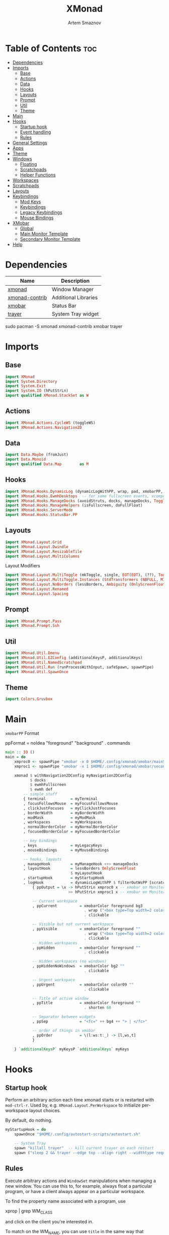 #+TITLE: XMonad
#+AUTHOR: Artem Smaznov
#+DESCRIPTION: A window manager written in Haskell
#+STARTUP: overview
#+PROPERTY: header-args :tangle xmonad.hs

* Table of Contents :toc:
- [[#dependencies][Dependencies]]
- [[#imports][Imports]]
  - [[#base][Base]]
  - [[#actions][Actions]]
  - [[#data][Data]]
  - [[#hooks][Hooks]]
  - [[#layouts][Layouts]]
  - [[#prompt][Prompt]]
  - [[#util][Util]]
  - [[#theme][Theme]]
- [[#main][Main]]
- [[#hooks-1][Hooks]]
  - [[#startup-hook][Startup hook]]
  - [[#event-handling][Event handling]]
  - [[#rules][Rules]]
- [[#general-settings][General Settings]]
- [[#apps][Apps]]
- [[#theme-1][Theme]]
- [[#windows][Windows]]
  - [[#floating][Floating]]
  - [[#scratchpads][Scratchpads]]
  - [[#helper-functions][Helper Functions]]
- [[#workspaces][Workspaces]]
- [[#scratchpads-1][Scratchpads]]
- [[#layouts-1][Layouts]]
- [[#keybindings][Keybindings]]
  - [[#mod-keys][Mod Keys]]
  - [[#keybindings-1][Keybindings]]
  - [[#legacy-keybindings][Legacy Keybindings]]
  - [[#mouse-bindings][Mouse Bindings]]
- [[#xmobar][XMobar]]
  - [[#global][Global]]
  - [[#main-monitor-template][Main Monitor Template]]
  - [[#secondary-monitor-template][Secondary Monitor Template]]
- [[#help][Help]]

* Dependencies
|----------------+----------------------|
| Name           | Description          |
|----------------+----------------------|
| [[https://archlinux.org/packages/?name=xmonad][xmonad]]         | Window Manager       |
| [[https://archlinux.org/packages/?name=xmonad-contrib][xmonad-contrib]] | Additional Libraries |
| [[https://archlinux.org/packages/?name=xmobar][xmobar]]         | Status Bar           |
| [[https://archlinux.org/packages/?name=trayer][trayer]]         | System Tray widget   |
|----------------+----------------------|

#+begin_example shell
sudo pacman -S xmonad xmonad-contrib xmobar trayer
#+end_example

* Imports
** Base
#+begin_src haskell
import XMonad
import System.Directory
import System.Exit
import System.IO (hPutStrLn)
import qualified XMonad.StackSet as W
#+end_src

** Actions
#+begin_src haskell
import XMonad.Actions.CycleWS (toggleWS)
import XMonad.Actions.Navigation2D 
#+end_src

** Data
#+begin_src haskell
import Data.Maybe (fromJust)
import Data.Monoid
import qualified Data.Map        as M
#+end_src

** Hooks
#+begin_src haskell
import XMonad.Hooks.DynamicLog (dynamicLogWithPP, wrap, pad, xmobarPP, xmobarColor, shorten, PP(..))
import XMonad.Hooks.EwmhDesktops  -- for some fullscreen events, xcomposite in obs, active window for maim screenshots, etc.
import XMonad.Hooks.ManageDocks (avoidStruts, docks, manageDocks, ToggleStruts(..))
import XMonad.Hooks.ManageHelpers (isFullscreen, doFullFloat)
import XMonad.Hooks.ServerMode
import XMonad.Hooks.StatusBar.PP
#+end_src

** Layouts
#+begin_src haskell
import XMonad.Layout.Grid
import XMonad.Layout.Dwindle
import XMonad.Layout.ResizableTile
import XMonad.Layout.MultiColumns
#+end_src

Layout Modifiers
#+begin_src haskell
import XMonad.Layout.MultiToggle (mkToggle, single, EOT(EOT), (??), Toggle(..))
import XMonad.Layout.MultiToggle.Instances (StdTransformers (NBFULL, MIRROR, NOBORDERS))
import XMonad.Layout.NoBorders (lessBorders, Ambiguity (OnlyScreenFloat))
import XMonad.Layout.Renamed
import XMonad.Layout.Spacing
#+end_src

** Prompt
#+begin_src haskell
import XMonad.Prompt.Pass
import XMonad.Prompt.Ssh
#+end_src

** Util
#+begin_src haskell
import XMonad.Util.Dmenu
import XMonad.Util.EZConfig (additionalKeysP, additionalKeys)
import XMonad.Util.NamedScratchpad
import XMonad.Util.Run (runProcessWithInput, safeSpawn, spawnPipe)
import XMonad.Util.SpawnOnce
#+end_src

** Theme
#+begin_src haskell
import Colors.Gruvbox
#+end_src

* Main
=xmobarPP= Format
#+begin_example haskell
ppFormat = noIdea "foreground" "background" . commands
#+end_example

#+begin_src haskell
main :: IO ()
main = do
    xmproc0 <- spawnPipe "xmobar -x 0 $HOME/.config/xmonad/xmobar/mainScreen.hs"
    xmproc1 <- spawnPipe "xmobar -x 1 $HOME/.config/xmonad/xmobar/secondaryScreen.hs"
    
    xmonad $ withNavigation2DConfig myNavigation2DConfig 
           $ docks
           $ ewmhFullscreen
           $ ewmh def
        -- simple stuff
        { terminal           = myTerminal
        , focusFollowsMouse  = myFocusFollowsMouse
        , clickJustFocuses   = myClickJustFocuses
        , borderWidth        = myBorderWidth
        , modMask            = myModMask
        , workspaces         = myWorkspaces
        , normalBorderColor  = myNormalBorderColor
        , focusedBorderColor = myFocusedBorderColor

        -- key bindings
        , keys               = myLegacyKeys
        , mouseBindings      = myMouseBindings

        -- hooks, layouts
        , manageHook         = myManageHook <+> manageDocks
        , layoutHook         = lessBorders OnlyScreenFloat
                             $ myLayoutHook
        , startupHook        = myStartupHook
        , logHook            = dynamicLogWithPP $ filterOutWsPP [scratchpadWorkspaceTag] $ xmobarPP
            { ppOutput = \x -> hPutStrLn xmproc0 x -- xmobar on Monitor 1
                            >> hPutStrLn xmproc1 x -- xmobar on Monitor 2

            -- Current workspace
            , ppCurrent          = xmobarColor foreground bg3
                                   . wrap ("<box type=Top width=2 color=" ++ color11 ++ ">") "</box>"
                                   . clickable

            -- Visible but not current workspace
            , ppVisible          = xmobarColor foreground ""
                                   . wrap ("<box type=Top width=2 color=" ++ color14 ++ ">") "</box>"
                                   . clickable
            -- Hidden workspaces
            , ppHidden           = xmobarColor foreground ""
                                   . clickable

            -- Hidden workspaces (no windows)
            , ppHiddenNoWindows  = xmobarColor bg2 ""
                                   . clickable

            -- Urgent workspace
            , ppUrgent           = xmobarColor color09 ""
                                   . clickable

            -- Title of active window
            , ppTitle            = xmobarColor foreground ""
                                   . shorten 60

            -- Separator between widgets
            , ppSep              = "<fc=" ++ bg4 ++ "> | </fc>"

            -- order of things in xmobar
            , ppOrder            = \(l:ws:t:_) -> [l,ws,t]
            }

    } `additionalKeysP` myKeysP `additionalKeys` myKeys
#+end_src

* Hooks
** Startup hook
Perform an arbitrary action each time xmonad starts or is restarted
with =mod-ctrl-r=.  Used by, e.g. =XMonad.Layout.PerWorkspace= to initialize
per-workspace layout choices.

By default, do nothing.
#+begin_src haskell
myStartupHook = do
    spawnOnce "$HOME/.config/autostart-scripts/autostart.sh"

    -- System Tray
    spawn "killall trayer"  -- kill current trayer on each restart
    spawn ("sleep 2 && trayer --edge top --align right --widthtype request --padding 6 --SetDockType true --SetPartialStrut true --expand true --monitor 0 --transparent true --alpha 0 " ++ colorTrayer ++ " --height " ++ show myBarSize ++ "")
#+end_src

** Rules
Execute arbitrary actions and =WindowSet= manipulations when managing
a new window. You can use this to, for example, always float a
particular program, or have a client always appear on a particular
workspace.

To find the property name associated with a program, use

#+begin_example shell
xprop | grep WM_CLASS
#+end_example

and click on the client you're interested in.

To match on the WM_NAME, you can use =title= in the same way that
=className= and =resource= are used below.

#+begin_src haskell
myManageHook = composeAll
    -- General Rules
    [ className =? "confirm"        --> doFloat
    , className =? "file_progress"  --> doFloat
    , className =? "dialog"         --> (customFloating $ myFloatingWindow)
    , className =? "download"       --> doFloat
    , className =? "error"          --> doFloat
    , className =? "Gimp"           --> doFloat
    , className =? "MPlayer"        --> doFloat
    , className =? "notification"   --> doFloat
    , className =? "splash"         --> doFloat
    , className =? "toolbar"        --> doFloat
    , className =? "mpv"            --> doFloat
    , resource  =? "desktop_window" --> doIgnore
    , resource  =? "kdesktop"       --> doIgnore
    , isFullscreen                  --> doFullFloat

    -- Workspace 1 - Internet
    , className =? "firefox"                        --> doShift ( myWorkspaces !! 0 )
    , className =? "Tor Browser"                    --> doShift ( myWorkspaces !! 0 )
    , className =? "Chromium"                       --> doShift ( myWorkspaces !! 0 )
    , className =? "Google-chrome"                  --> doShift ( myWorkspaces !! 0 )
    , className =? "Brave-browser"                  --> doShift ( myWorkspaces !! 0 )
    , className =? "vivaldi-stable"                 --> doShift ( myWorkspaces !! 0 )
    , className =? "qutebrowser"                    --> doShift ( myWorkspaces !! 0 )
    , className =? "nyxt"                           --> doShift ( myWorkspaces !! 0 )

    -- Workspace 2 - Gaming
    , className =? "Wine"                           --> doShift ( myWorkspaces !! 1 )
    , className =? "dolphin-emu"                    --> doShift ( myWorkspaces !! 1 )
    , className =? "Lutris"                         --> doShift ( myWorkspaces !! 1 )
    , className =? "Citra"                          --> doShift ( myWorkspaces !! 1 )
    , className =? "SuperTuxKart"                   --> doShift ( myWorkspaces !! 1 )
    , className =? "Steam"                          --> doShift ( myWorkspaces !! 1 )
    , className =? "battle.net.exe"                 --> doShift ( myWorkspaces !! 1 )
    , title     =? "Steam"                          --> doShift ( myWorkspaces !! 1 )
    , title     =? "Battle.net"                     --> doShift ( myWorkspaces !! 1 )

    -- Workspace 3 - Coding
    , className =? "Emacs"                          --> doShift ( myWorkspaces !! 2 )
    , className =? "Geany"                          --> doShift ( myWorkspaces !! 2 )
    , className =? "Atom"                           --> doShift ( myWorkspaces !! 2 )
    , className =? "Subl3"                          --> doShift ( myWorkspaces !! 2 )
    , className =? "code-oss"                       --> doShift ( myWorkspaces !! 2 )
    , className =? "Oomox"                          --> doShift ( myWorkspaces !! 2 )
    , className =? "Unity"                          --> doShift ( myWorkspaces !! 2 )
    , className =? "UnityHub"                       --> doShift ( myWorkspaces !! 2 )
    , className =? "jetbrains-studio"               --> doShift ( myWorkspaces !! 2 )

    -- Workspace 4 - Computer
    , className =? "dolphin"                        --> doShift ( myWorkspaces !! 3 )
    , className =? "ark"                            --> doShift ( myWorkspaces !! 3 )
    , className =? "Nemo"                           --> doShift ( myWorkspaces !! 3 )
    , className =? "pcmanfm"                        --> doShift ( myWorkspaces !! 3 )
    , className =? "File-roller"                    --> doShift ( myWorkspaces !! 3 )
    , className =? "googledocs"                     --> doShift ( myWorkspaces !! 3 )
    , className =? "keep"                           --> doShift ( myWorkspaces !! 3 )
    , className =? "calendar"                       --> doShift ( myWorkspaces !! 3 )
    
    -- Workspace 5 - Music
    , className =? "Spotify"                        --> doShift ( myWorkspaces !! 4 )
    , className =? "youtubemusic-nativefier-040164" --> doShift ( myWorkspaces !! 4 )
                    
    -- Workspace 6 - Graphics
    , className =? "Gimp"                           --> doShift ( myWorkspaces !! 5 )
    , className =? "Gimp-2.10"                      --> doShift ( myWorkspaces !! 5 )
    , className =? "Gimp"                           --> doShift ( myWorkspaces !! 5 )
    , className =? "Inkscape"                       --> doShift ( myWorkspaces !! 5 )
    , className =? "Flowblade"                      --> doShift ( myWorkspaces !! 5 )
    , className =? "digikam"                        --> doShift ( myWorkspaces !! 5 )
    
    -- Workspace 7 - Video
    , className =? "vlc"                            --> doShift ( myWorkspaces !! 6 )
    , className =? "obs"                            --> doShift ( myWorkspaces !! 6 )
    , className =? "kdenlive"                       --> doShift ( myWorkspaces !! 6 )
    , title     =? "Celluloid"                      --> doShift ( myWorkspaces !! 6 )
    
    -- Workspace 8 - Chat
    , title     =? "whatsapp-for-linux"             --> doShift ( myWorkspaces !! 7 )
    , title     =? "Slack"                          --> doShift ( myWorkspaces !! 7 )
    , title     =? "discord"                        --> doShift ( myWorkspaces !! 7 )
    , title     =? "signal"                         --> doShift ( myWorkspaces !! 7 )
      
    -- Workspace 9 - Sandbox
    , className =? "Virt-manager"                   --> doShift ( myWorkspaces !! 8 )
    , className =? "VirtualBox Manager"             --> doShift ( myWorkspaces !! 8 )
    , className =? "VirtualBox Machine"             --> doShift ( myWorkspaces !! 8 )
    , className =? "Cypress"                        --> doShift ( myWorkspaces !! 8 )
    ] <+> namedScratchpadManageHook myScratchPads
#+end_src

* General Settings
Whether focus follows the mouse pointer.
#+begin_src haskell
myFocusFollowsMouse :: Bool
myFocusFollowsMouse = False
#+end_src

Whether clicking on a window to focus also passes the click to the window
#+begin_src haskell
myClickJustFocuses :: Bool
myClickJustFocuses = False
#+end_src
                       
* Apps
#+begin_src haskell
myTerminal         = "alacritty"
myWebBrowser       = "qutebrowser"
myIncognitoBrowser = "qutebrowser --target private-window"
myTorBrowser       = "torbrowser-launcher"
myGame             = "/usr/bin/steam-runtime %U"
myFileManager      = "pcmanfm"
myCliFileManager   = "vifmrun"
myTextEditor       = myTerminal ++ " -e vim"
myIde              = "emacsclient -c -a 'emacs'"
myMusicPlayer      = myTerminal ++ " -e ncmpcpp"
myVideoPlayer      = "mpv"
myVideoEditor      = "kdenlive"
myPhotoLibrary     = "digikam"
myImageEditor      = "gimp"
myVectorEditor     = "inkscape"
myTorrentClient    = "transmission-gtk"
myCalculator       = "gnome-calculator"
myVm               = "virt-manager"

myWhatsApp         = "whatsapp-for-linux"
myDiscord          = "discord"

myLauncher         = "rofi -show drun"
myPasswordManager  = "rofi-pass"
myNetworkManager   = "nm-connection-editor"
myBluetoothManager = "blueman-manager"
myPowerManager     = "xfce4-power-manager-settings"
myAudioManager     = myTerminal ++ " -e alsamixer"
#+end_src

* Theme
#+begin_src haskell
myBarSize = 24
myBorderWidth = 4
                
myGap i = spacingWithEdge i
myGapSize = 7
#+end_src

Border colors for unfocused and focused windows, respectively
#+begin_src haskell
myNormalBorderColor  = color08
myFocusedBorderColor = color09
#+end_src

* Windows
** Floating
#+begin_src haskell
myFloatingWindow    = W.RationalRect left_margin top_margin width height
    where
        width       = 0.7
        height      = 0.7
        left_margin = (1.0 - width)/2
        top_margin  = (1.0 - height)/2
#+end_src

** Scratchpads
*** Generic
#+begin_src haskell
myScratchpadWindow  = W.RationalRect left_margin top_margin width height
    where
        width       = 0.8
        height      = 0.8
        left_margin = (1.0 - width)/2
        top_margin  = (1.0 - height)/2
#+end_src

*** Calculator
#+begin_src haskell
myScratchpadCalc    = W.RationalRect left_margin top_margin width height
    where
        width       = 0.2
        height      = 0.4
        left_margin = 0.95 - width
        top_margin  = 0.05

#+end_src

*** Chat
#+begin_src haskell
myScratchpadChat    = W.RationalRect left_margin top_margin width height
    where
        width       = 0.5
        height      = 0.9
        left_margin = (1.0 - width)/2
        top_margin  = (1.0 - height)/2
#+end_src

*** Anki
#+begin_src haskell
myScratchpadAnki    = W.RationalRect left_margin top_margin width height
    where
        width       = 0.4
        height      = 0.9
        left_margin = (1.0 - width)/2
        top_margin  = (1.0 - height)/2

#+end_src

** Helper Functions
#+begin_src haskell
setFloating   w = W.float w myFloatingWindow 
unsetFloating w = W.sink w 
toggleFloating  = withFocused $ \w -> do 
                       windows (\s -> if M.member w (W.floating s)
                                      then unsetFloating w s
                                      else setFloating w s)
  
toggleMaximize   = sendMessage (Toggle NBFULL)
toggleMirror     = sendMessage (Toggle MIRROR)
toggleFullScreen = sendMessage (Toggle NBFULL)    >> sendMessage ToggleStruts
toggleZen        = sendMessage (Toggle NOBORDERS) >> sendMessage ToggleStruts >> toggleScreenSpacingEnabled >> toggleWindowSpacingEnabled 
toggleBorders    = sendMessage (Toggle NOBORDERS)
toggleStatusBar  = sendMessage ToggleStruts
toggleGaps       = toggleScreenSpacingEnabled     >> toggleWindowSpacingEnabled
#+end_src

Use =sideNavigation= strategy for directional navigation while using gaps between windows
#+begin_src haskell
myNavigation2DConfig = def { defaultTiledNavigation = sideNavigation }
#+end_src

* Workspaces
The default number of workspaces (virtual screens) and their names.
By default we use numeric strings, but any string may be used as a
workspace name. The number of workspaces is determined by the length
of this list.

A tagging example:
#+begin_example haskell
workspaces = ["web", "irc", "code" ] ++ map show [4..9]
#+end_example

#+begin_src haskell
myWorkspaces  = [ "<fn=2> \xf268 </fn>" -- Internet
                , "<fn=2> \xf1b6 </fn>" -- Gaming
                , "<fn=1> \xf11c </fn>" -- Coding
                , "<fn=1> \xf07b </fn>" -- Computer
                , "<fn=1> \xf025 </fn>" -- Music
                , "<fn=1> \xf030 </fn>" -- Graphics
                , "<fn=1> \xf03d </fn>" -- Video
                , "<fn=1> \xf7cd </fn>" -- Chat
                , "<fn=2> \xf395 </fn>" -- Sandbox
                ]
  
myWorkspaceIndices = M.fromList $ zipWith (,) myWorkspaces [1..] -- (,) == \x y -> (x,y)

clickable ws = "<action=xdotool key super+"++show i++">"++ws++"</action>"
    where i = fromJust $ M.lookup ws myWorkspaceIndices
#+end_src

* Scratchpads
#+begin_src haskell
myScratchPads :: [NamedScratchpad]
myScratchPads  = [ NS "terminal"    spawnTerm        findTerm        (customFloating $ myScratchpadWindow)
                 , NS "htop"        spawnHtop        findHtop        (customFloating $ myScratchpadWindow)
                 , NS "cliFiles"    spawnCliFiles    findCliFiles    (customFloating $ myScratchpadWindow)
                 , NS "music"       spawnMusic       findMusic       (customFloating $ myScratchpadWindow)
                 , NS "virtmanager" spawnVirtManager findVirtManager (customFloating $ myScratchpadWindow)
                 , NS "torrent"     spawnTorrent     findTorrent     (customFloating $ myScratchpadWindow)
                 , NS "calc"        spawnCalc        findCalc        (customFloating $ myScratchpadCalc)
                 , NS "whatsapp"    spawnWhatsApp    findWhatsApp    (customFloating $ myScratchpadChat)
                 , NS "discord"     spawnDiscord     findDiscord     (customFloating $ myScratchpadChat)
                 , NS "anki"        spawnAnki        findAnki        (customFloating $ myScratchpadAnki)
                 ]
  
  where
    spawnTerm        = myTerminal ++ " -t scratchpad"
    spawnHtop        = myTerminal ++ " -t htop -e htop"
    spawnCliFiles    = myTerminal ++ " -t cliFiles -e " ++ myCliFileManager
    spawnMusic       = myTerminal ++ " --class ncmpcpp,music -e ncmpcpp"
    spawnVirtManager = myVm
    spawnTorrent     = myTorrentClient
    spawnCalc        = myCalculator
    spawnWhatsApp    = myWhatsApp
    spawnDiscord     = myDiscord
    spawnAnki        = "anki"
    
    findTerm         = title     =? "scratchpad"
    findHtop         = title     =? "htop"
    findCliFiles     = title     =? "cliFiles"
    findMusic        = className =? "music"
    findVirtManager  = title     =? "Virtual Machine Manager"
    findTorrent      = className =? "Transmission-gtk"
    findCalc         = className =? "Gnome-calculator"
    findWhatsApp     = className =? "Whatsapp-for-linux"
    findDiscord      = className =? "discord"
    findAnki         = className =? "Anki"
#+end_src

* Layouts
Layouts available for selection in the next section
#+begin_src haskell
tall    = renamed [Replace "tall"]   -- default tiling algorithm partitions the screen into two panes
        $ myGap myGapSize
        $ ResizableTall
          1      --- The default number of windows in the master pane
          0.03   --- Percent of screen to increment by when resizing panes
          (0.5)  --- Default proportion of screen occupied by master pane
          []
mirror  = renamed [Replace "mirror"] -- tall layout rotated 90 degrees
        $ Mirror tall
grid    = renamed [Replace "grid"]   -- just a grid layout
        $ myGap myGapSize
        $ Grid
columns = renamed [Replace "columns"]   -- just a grid layout
        $ myGap myGapSize
        $ multiCol
          [1]    --- Windows in each column, starting with master. Set to 0 to catch the rest.
          1      --- Default value for all following columns.
          0.03   --- Percent of screen to increment by when resizing panes
          (-0.5) --- Initial size of master area, or column area if the size is negative.
spiral  = renamed [Replace "spiral"]
        $ myGap myGapSize
        $ Spiral
          R      --- First split direction
          CW     --- First split chirality
          1      --- Size ratio between rectangle allocated to current window and rectangle allocated to remaining windows
          1.03   --- Factor by which the size ratio is changed in response to Expand or Shrink messages
dwindle = renamed [Replace "dwindle"]
        $ myGap myGapSize
        $ Dwindle
          R      --- First split direction
          CW     --- First split chirality
          1      --- Size ratio between rectangle allocated to current window and rectangle allocated to remaining windows
          1.03   --- Factor by which the size ratio is changed in response to Expand or Shrink messages
full    = renamed [Replace "full"]
        $ myGap myGapSize
        $ Full
#+end_src

You can specify and transform your layouts by modifying these values.
If you change layout bindings be sure to use 'mod-shift-space' after
restarting (with =mod-ctrl-r=) to reset your layout state to the new
defaults, as xmonad preserves your old layout settings by default.

#+begin_src haskell
myLayoutHook   = avoidStruts
               $ mkToggle (NBFULL ?? EOT)
               $ mkToggle (NOBORDERS ?? EOT)
               $ mkToggle (single MIRROR)
               $ myLayouts
  where
    myLayouts = tall 
            ||| columns
            ||| spiral
            ||| full

#+end_src

* Keybindings
** Mod Keys
=modMask= lets you specify which =modkey= you want to use. The default
is =mod1Mask= ("left alt").  You may also consider using =mod3Mask=
("right alt"), which does not conflict with emacs keybindings. The
"windows key" is usually =mod4Mask=.
#+begin_src haskell
myModMask = mod4Mask
#+end_src

|-------+--------|
| Key   | Symbol |
|-------+--------|
| Mod   | M      |
| Shift | S      |
| Ctrl  | C      |
| Alt   | M1     |
|-------+--------|

** Keybindings
#+begin_src haskell
myKeysP :: [(String, X ())]
#+end_src

*** System
Debugging
#+begin_src haskell
myKeysP =
    [ ("M-C-d", sshPrompt def ) -- Debugging
#+end_src

#+begin_src haskell
    , ("M-C-r"     , spawn "xmonad --recompile; xmonad --restart"       ) -- Restart XMonad
    , ("M-C-q"     , io (exitWith ExitSuccess)                          ) -- Quit XMonad

    -- Extra modifier keys were already added to Xmonad-contrib. Waiting for the new version to be released
    , ("S-<Alt_R>" , spawn "$HOME/.local/bin/dm-scripts/dm-lang"        ) -- Language Switching

    , ("M-t z"     , toggleZen                                          ) -- Toggle Zen Mode
    , ("M-t g"     , toggleGaps                                         ) -- Toggle Gaps
    , ("M-t b"     , toggleBorders                                      ) -- Toggle Window Borders
    , ("M-t s"     , toggleStatusBar                                    ) -- Ignore the statusbar
    , ("M-t k"     , spawn "$HOME/.local/bin/dm-scripts/dm-keys toggle" ) -- Toggle Key Grabber
#+end_src

*** Windows
States
#+begin_src haskell
    , ("M-q"       , kill                          ) -- Close focused Window
    , ("M-<F11>"   , toggleFullScreen              ) -- Toggles Fullscreen
    , ("M-S-f"     , toggleFullScreen              ) -- Toggles Fullscreen
    , ("M-m"       , toggleMaximize                ) -- Toggle Maximize
    , ("M-f"       , toggleFloating                ) -- Toggle Floating
#+end_src

Focus
#+begin_src haskell
    , ("M-/"     , switchLayer                   ) -- Switch navigation layer (Tiled vs Floating screens)
    , ("M1-<Tab>"  , windows W.focusDown           ) -- Move focus to next Window
    , ("M1-S-<Tab>", windows W.focusUp             ) -- Move focus to prev Window
    , ("M-h"       , windowGo L False              ) -- Move focus to left Window
    , ("M-j"       , windowGo D False              ) -- Move focus to below Window
    , ("M-k"       , windowGo U False              ) -- Move focus to above Window
    , ("M-l"       , windowGo R False              ) -- Move focus to right Window
#+end_src

Swapping
#+begin_src haskell
    , ("M-S-h"     , windowSwap L False            ) -- Swap focused Window with left Window
    , ("M-S-j"     , windowSwap D False            ) -- Swap focused Window with below Window
    , ("M-S-k"     , windowSwap U False            ) -- Swap focused Window with above Window
    , ("M-S-l"     , windowSwap R False            ) -- Swap focused Window with right Window
#+end_src

Resizing
#+begin_src haskell
    , ("M-C-h"     , sendMessage Shrink            ) -- Grow focused Window left
    , ("M-C-j"     , sendMessage MirrorShrink      ) -- Grow focused Window down
    , ("M-C-k"     , sendMessage MirrorExpand      ) -- Grow focused Window up
    , ("M-C-l"     , sendMessage Expand            ) -- Grow focused Window right
#+end_src

Masters
#+begin_src haskell
    , ("M-M1-j"    , sendMessage (IncMasterN (-1)) ) -- Decrease number of Master Windows
    , ("M-M1-k"    , sendMessage (IncMasterN 1)    ) -- Increase number of Master Windows
#+end_src

*** Monitors
Focus
#+begin_src haskell
    , ("M-,"    , screenGo L False       ) -- Move focus to left Screen
    , ("M-."    , screenGo R False       ) -- Move focus to right Screen
#+end_src

Moving Windows
#+begin_src haskell
    , ("M-S-,"  , windowToScreen L False ) -- Move focused Window to the left Screen
    , ("M-S-."  , windowToScreen R False ) -- Move focused Window to the right Screen
#+end_src

Swapping
#+begin_src haskell
    , ("M-C-<Tab>", screenSwap R True  ) -- Swap active Screen with the next Screen
    , ("M-C-S-h"    , screenSwap L False ) -- Swap active Screen with the left Screen
    , ("M-C-S-j"    , screenSwap D False ) -- Swap active Screen with the below Screen
    , ("M-C-S-k"    , screenSwap U False ) -- Swap active Screen with the above Screen
    , ("M-C-S-l"    , screenSwap R False ) -- Swap active Screen with the right Screen
#+end_src

*** Layouts
#+begin_src haskell
    , ("M-<Space>"   , sendMessage NextLayout            ) -- Switch Layouts
    , ("M-S-<Space>" , sendMessage FirstLayout           ) -- Switch to default Layout
    , ("M-S-m"       , toggleMirror                      ) -- Mirror Layout
    , ("M-="         , refresh                           ) -- Resize viewed windows to the correct size
#+end_src

*** Workspaces
#+begin_src haskell
    , ("M-<Tab>"       , toggleWS ) -- Toggle Workspace
#+end_src

*** Scratchpads
#+begin_src haskell
    , ("M-`"           , namedScratchpadAction myScratchPads "terminal"    )
    , ("M-e"           , namedScratchpadAction myScratchPads "cliFiles"    )
    , ("C-M1-<Delete>" , namedScratchpadAction myScratchPads "htop"        )
    , ("M-s h"         , namedScratchpadAction myScratchPads "htop"        )
    , ("M-s m"         , namedScratchpadAction myScratchPads "music"       )
    , ("M-s c"         , namedScratchpadAction myScratchPads "calc"        )
    , ("M-s w"         , namedScratchpadAction myScratchPads "whatsapp"    )
    , ("M-s d"         , namedScratchpadAction myScratchPads "discord"     )
    , ("M-s v"         , namedScratchpadAction myScratchPads "virtmanager" )
    , ("M-s t"         , namedScratchpadAction myScratchPads "torrent"     )
    , ("M-s a"         , namedScratchpadAction myScratchPads "anki"        )
#+end_src

*** Media Keys
#+begin_src haskell
    , ("<XF86AudioRaiseVolume>"  , spawn "amixer set Master 2%+ unmute" )
    , ("<XF86AudioLowerVolume>"  , spawn "amixer set Master 2%- unmute" )
    , ("<XF86AudioMute>"         , spawn "amixer set Master toggle"     )
    , ("C-<XF86AudioRaiseVolume>", spawn "mpc volume +2"                )
    , ("C-<XF86AudioLowerVolume>", spawn "mpc volume -2"                )
    , ("<XF86AudioPrev>"         , spawn "mpc prev"                     )
    , ("<XF86AudioNext>"         , spawn "mpc next"                     )
    , ("<XF86AudioPlay>"         , spawn "mpc toggle"                   )
    , ("<XF86AudioStop>"         , spawn "mpc stop"                     )
#+end_src

*** dm-scripts
#+begin_src haskell
    , ("M-d M-d" , spawn "$HOME/.local/bin/dm-scripts/dm-master"     )
    , ("M-d w"   , spawn "$HOME/.local/bin/dm-scripts/dm-wallpaper"  )
    , ("M-d r"   , spawn "$HOME/.local/bin/dm-scripts/dm-record"     )
    , ("M-d p"   , spawn "$HOME/.local/bin/dm-scripts/dm-power"      )
    , ("M-d t"   , spawn "$HOME/.local/bin/dm-scripts/dm-theme"      )
    , ("M-d s"   , spawn "$HOME/.local/bin/dm-scripts/dm-screenshot" )
    , ("M-d b"   , spawn "$HOME/.local/bin/dm-scripts/dm-bookman"    )
    , ("M-d n"   , spawn "$HOME/.local/bin/dm-scripts/dm-notify"     )
    , ("M-d \\"  , spawn "$HOME/.local/bin/dm-scripts/dm-notify"     )
    , ("M-d k"   , spawn "$HOME/.local/bin/dm-scripts/dm-keys"       )
#+end_src

*** Power Control
#+begin_src haskell
    , ("M1-<F4>", spawn "$HOME/.local/bin/dm-scripts/dm-power"         ) -- Logout Menu
    , ("M-z z"  , spawn "$HOME/.local/bin/dm-scripts/dm-power"         ) -- Logout Menu
    , ("M-z l"  , spawn "$HOME/.local/bin/dm-scripts/dm-power lock"    ) -- Lock Screen
    , ("M-z s"  , spawn "$HOME/.local/bin/dm-scripts/dm-power suspend" ) -- Suspend System
    , ("M-z p"  , spawn "$HOME/.local/bin/dm-scripts/dm-power poweroff") -- Shutdown System
    , ("M-z r"  , spawn "$HOME/.local/bin/dm-scripts/dm-power reboot"  ) -- Reboot System
    , ("M-z w"  , spawn "$HOME/.local/bin/dm-scripts/dm-power windows" ) -- Reboot to Windows
#+end_src

*** Screenshot
#+begin_src haskell
    , ("<Print>"    , spawn "$HOME/.local/bin/dm-scripts/dm-screenshot screen" ) -- Fullscreen Screenshot
    , ("M-S-<Print>", spawn "$HOME/.local/bin/dm-scripts/dm-screenshot area"   ) -- Selection Area Screenshot
    , ("M1-<Print>" , spawn "$HOME/.local/bin/dm-scripts/dm-screenshot window" ) -- Active Window Screenshot
    , ("M-<Print>"  , spawn "$HOME/.local/bin/dm-scripts/dm-screenshot full"   ) -- Full Desktop Screenshot
#+end_src

*** Notifications
#+begin_src haskell
    , ("M-\\ \\"  , spawn "$HOME/.local/bin/dm-scripts/dm-notify recents" ) -- Show recent Notifications
    , ("M-\\ r"   , spawn "$HOME/.local/bin/dm-scripts/dm-notify recents" ) -- Show recent Notifications
    , ("M-\\ S-c" , spawn "$HOME/.local/bin/dm-scripts/dm-notify clear"   ) -- Clear all Notifications
    , ("M-\\ c"   , spawn "$HOME/.local/bin/dm-scripts/dm-notify close"   ) -- Clear last Notification
    , ("M-\\ a"   , spawn "$HOME/.local/bin/dm-scripts/dm-notify context" ) -- Open last Notification
#+end_src

*** Launching Apps
#+begin_src haskell
    , ("C-M1-t"    , spawn (myTerminal)        ) -- Launch Terminal
    , ("M-<Return>", spawn (myTerminal)        ) -- Launch Terminal
    , ("M-c"       , spawn (myIde)             ) -- Launch IDE
    , ("M-S-e"     , spawn (myFileManager)     ) -- Launch File Manager
    , ("M-b"       , spawn (myWebBrowser)      ) -- Launch Web Browser
    , ("M-i"       , spawn (myIncognitoBrowser)) -- Launch Web Browser in Incognito Mode
    , ("M-p"       , spawn (myPasswordManager) ) -- Autofill Passwords
    , ("M-r"       , spawn (myLauncher)        ) -- Launch Launcher
    , ("M-S-r"     , spawn "dmenu_run"         ) -- Launch dmenu
    -- Primary
    , ("M-o t"     , spawn (myTorBrowser)      ) -- Launch Tor Browser
    , ("M-o m"     , spawn (myMusicPlayer)     ) -- Launch Music Player
    , ("M-o v"     , spawn (myVideoPlayer)     ) -- Launch Video Player
    , ("M-o s"     , spawn (myGame)            ) -- Launch Steam
    -- Secondary
    , ("C-M1-o t"  , spawn (myTextEditor)      ) -- Launch Text Editor
    , ("C-M1-o p"  , spawn (myPhotoLibrary)    ) -- Launch Photo Library
    , ("C-M1-o g"  , spawn (myImageEditor)     ) -- Launch Image Editor
    , ("C-M1-o r"  , spawn (myVectorEditor)    ) -- Launch Vector Editor
    , ("C-M1-o v"  , spawn (myVideoEditor)     ) -- Launch Video Editor
  ]
#+end_src

** Legacy Keybindings
#+begin_src haskell
myKeys :: [((KeyMask, KeySym), X ())]
myKeys =
    [ ((shiftMask, xK_Alt_L), spawn "$HOME/.local/bin/dm-scripts/dm-lang"  ) -- Language Switching

    -- Push window back into tiling
    -- , ((mod4Mask,               xK_t     ), withFocused $ windows . W.sink)

    -- Run xmessage with a summary of the default keybindings (useful for beginners)
    -- , ((mod4Mask .|. shiftMask, xK_slash ), spawn ("echo \"" ++ help ++ "\" | xmessage -file -"))

    -- Toggle the status bar gap
    -- Use this binding with avoidStruts from Hooks.ManageDocks.
    -- See also the statusBar function from Hooks.DynamicLog.
    -- , ((mod4Mask          , xK_b     ), sendMessage ToggleStruts)
    ]

myLegacyKeys conf@(XConfig {XMonad.modMask = modm}) = M.fromList $

    -- mod-[1..9], Switch to workspace N
    -- mod-shift-[1..9], Move client to workspace N
    [((m .|. modm, k), windows $ f i)
        | (i, k) <- zip (XMonad.workspaces conf) [xK_1 .. xK_9]
        , (f, m) <- [(W.greedyView, 0), (W.shift, shiftMask)]]
    ++

    -- mod-{w,e,r}, Switch to physical/Xinerama screens 1, 2, or 3
    -- mod-shift-{w,e,r}, Move client to screen 1, 2, or 3
    [((m .|. modm, key), screenWorkspace sc >>= flip whenJust (windows . f))
        | (key, sc) <- zip [xK_F1, xK_F2, xK_F3] [0..]
        , (f, m) <- [(W.view, 0), (W.shift, shiftMask)]]
#+end_src

** Mouse Bindings
Mouse bindings: default actions bound to mouse events
#+begin_src haskell
myMouseBindings (XConfig {XMonad.modMask = modm}) = M.fromList $

    -- mod-button1, Set the window to floating mode and move by dragging
    [ ((modm, button1), (\w -> focus w >> mouseMoveWindow w
                                       >> windows W.shiftMaster))

    -- mod-button2, Raise the window to the top of the stack
    , ((modm, button2), (\w -> focus w >> windows W.shiftMaster))

    -- mod-button3, Set the window to floating mode and resize by dragging
    , ((modm, button3), (\w -> focus w >> mouseResizeWindow w
                                       >> windows W.shiftMaster))

    -- you may also bind events to the mouse scroll wheel (button4 and button5)
    ]
#+end_src

* XMobar
** Global
:PROPERTIES:
:header-args: :tangle no :noweb-ref GLOBAL
:END:
*** Appearance
#+begin_src haskell
Config {
   -- appearance
     font            = "xft:SF Pro Text Regular:size=9:bold:antialias=true"
   , additionalFonts = [ "xft:Font Awesome 6 Free Solid:pixelsize=16"
                       , "xft:Font Awesome 6 Brands:pixelsize=16"
                       , "xft:Font Awesome 6 Free Solid:pixelsize=14"
                       , "xft:Mononoki:pixelsize=11:antialias=true:hinting=true"
                       ]
   , bgColor         = "#282828"
   , fgColor         = "#ebdbb2"
   , position        = TopH 24
#+end_src

*** General Behavior
#+begin_src haskell
   , lowerOnStart     = True    -- send to bottom of window stack on start
   , hideOnStart      = False   -- start with window unmapped (hidden)
   , allDesktops      = True    -- show on all desktops
   , overrideRedirect = True    -- set the Override Redirect flag (Xlib)
   , pickBroadest     = False   -- choose widest display (multi-monitor)
   , persistent       = True    -- enable/disable hiding (True = disabled)
#+end_src

*** Layout
#+begin_src haskell
   , sepChar  = "%"   -- delineator between plugin names and straight text
   , alignSep = "}{"  -- separator between left-right alignment
   , iconRoot = ".config/xmonad/xpm/"
#+end_src

*** Widgets
**** Separator
#+begin_src haskell
   , commands =
        [ Run Com "echo" ["<fc=#7c6f64>|</fc>"] "separator" 3600
#+end_src

**** Time
#+begin_src haskell
        , Run Date
          " %l:%M %p"
          "time" 10
#+end_src

**** Updates
#+begin_src haskell
        , Run Com "echo" ["<box type=Bottom width=2 mb=2 color=#fb4934><action=`alacritty -e sudo pacman -Syu`>  <fn=3>\xf0f3</fn>  "] "_us" 3600
        , Run Com ".local/bin/dm-scripts/helpers/updates" [] "updates" 3600
        , Run Com "echo" ["  </action></box>"] "_ue" 3600
#+end_src

**** Network
#+begin_src haskell
        , Run DynNetwork
          ["-t", "<box type=Bottom width=2 mb=2 color=#8ec07c>  <fn=3>\xf0ac</fn>  <rx> <fn=3>\xf309\xf30c</fn> <tx> </box>"
               , "-S", "True"
               , "--"
               , "--devices", "eno1,wlan0,enp2s0f0"
               ] 20
#+end_src

**** CPU
#+begin_src haskell
        , Run CoreTemp
          ["-t", "<box type=Bottom width=2 mb=2 color=#d3869b><action=`alacritty -e htop`>  <fn=3>\xf2db</fn>  <core0>° "
               -- High CPU Temp
               , "-H", "70"
               , "-h", "#fb4934"
               -- Low CPU Temp
               , "-L", "40"
               , "-l", "#b8bb26"
               ] 20
        , Run Cpu
          ["-t", "(<total>%)  </action></box>"
               -- High CPU Load
               , "-H", "80"
               , "-h", "#fb4934"
               -- Low CPU Load
               , "-L", "5"
               , "-l", "#b8bb26"
               ] 20
#+end_src

**** RAM
#+begin_src haskell
        , Run Memory
          ["-t", "<box type=Bottom width=2 mb=2 color=#83a598><action=`alacritty -e htop`>  <fn=3>\xf538</fn>  <used> M (<usedratio>%)  </action></box>"
               ] 20
#+end_src

**** Volume
#+begin_src haskell
        , Run Volume "default" "Master"
          ["-t", "<box type=Bottom width=2 mb=2 color=#b8bb26><action=`alacritty -e alsamixer`>  <status>  <volume>%</action>  </box>"
               , "--"
               -- ON Icon
               , "-O", "<fn=3>\xf028</fn>"
               , "-C", "#b8bb26"
               -- OFF Icon
               , "-o", "<fn=3>\xf6a9</fn>"
               , "-c", "#fb4934"
               ] 10
#+end_src

**** Up-time
#+begin_src haskell
        , Run Uptime
          ["-t", "<box type=Bottom width=2 mb=2 color=#fabd2f>  <fn=3>\xf0aa</fn>  <days>d <hours>h  </box>"
               ] 3600
#+end_src

**** Date
#+begin_src haskell
        , Run Date
          "<box type=Bottom width=2 mb=2 color=#fb4934><action=`emacsclient -c -a 'emacs' --eval '(cfw:open-org-calendar)'`>  <fn=3>\xf133</fn>  %a, %d %b %Y  </action></box>"
          "date" 3600
#+end_src

**** Keyboard
Keyboard Layout Indicator
#+begin_src haskell
        , Run Com "echo" ["<action=`.local/bin/dm-scripts/dm-lang`> "] "_ks" 3600
        , Run Kbd
          [ ("us" , "US")
          , ("ru" , "RU")
          , ("jp" , "JP")
          ]
        , Run Com "echo" [" </action>"] "_ke" 3600
#+end_src

**** Trayer
Script that dynamically adjusts xmobar padding depending on number of trayer icons.
#+begin_src haskell
        , Run Com ".config/xmonad/xmobar/trayer-padding-icon.sh" [] "trayerpad" 20
#+end_src

**** MPD
#+begin_src haskell
        , Run MPD 
          ["-t", "<statei> <track>/<plength>: <artist> - <title> "
               , "--", "-P", ">>", "-Z", "|", "-S", "><"
               ] 10
#+end_src

**** Unsafe Stdin Reader
Workspaces, layout, window name received from XMonad
#+begin_src haskell
        , Run UnsafeStdinReader
        ]
#+end_src

** Main Monitor Template
#+begin_src haskell :noweb yes :tangle xmobar/mainScreen.hs
<<GLOBAL>>
   , template = "%time% %separator% %UnsafeStdinReader% }{ %_ks%%kbd%%_ke% %_us%%updates%%_ue% %dynnetwork% %coretemp%%cpu% %memory% %default:Master% %date% %uptime% %trayerpad%"
   }
#+end_src

** Secondary Monitor Template
#+begin_src haskell :noweb yes :tangle xmobar/secondaryScreen.hs
<<GLOBAL>>
   , template = "%time% %separator% %UnsafeStdinReader% }{ %kbd% %default:Master% %date% "
   }
#+end_src

* TODO Help
- Not updated yet
Finally, a copy of the default bindings in simple textual tabular format.
#+begin_src haskell
help :: String
help = unlines ["The default modifier key is 'alt'. Default keybindings:",
    "",
    "-- launching and killing programs",
    "mod-Shift-Enter  Launch xterminal",
    "mod-p            Launch dmenu",
    "mod-Shift-p      Launch gmrun",
    "mod-Shift-c      Close/kill the focused window",
    "mod-Space        Rotate through the available layout algorithms",
    "mod-Shift-Space  Reset the layouts on the current workSpace to default",
    "mod-n            Resize/refresh viewed windows to the correct size",
    "",
    "-- move focus up or down the window stack",
    "mod-Tab        Move focus to the next window",
    "mod-Shift-Tab  Move focus to the previous window",
    "mod-j          Move focus to the next window",
    "mod-k          Move focus to the previous window",
    "mod-m          Move focus to the master window",
    "",
    "-- modifying the window order",
    "mod-Return   Swap the focused window and the master window",
    "mod-Shift-j  Swap the focused window with the next window",
    "mod-Shift-k  Swap the focused window with the previous window",
    "",
    "-- resizing the master/slave ratio",
    "mod-h  Shrink the master area",
    "mod-l  Expand the master area",
    "",
    "-- floating layer support",
    "mod-t  Push window back into tiling; unfloat and re-tile it",
    "",
    "-- increase or decrease number of windows in the master area",
    "mod-comma  (mod-,)   Increment the number of windows in the master area",
    "mod-period (mod-.)   Deincrement the number of windows in the master area",
    "",
    "-- quit, or restart",
    "mod-Shift-q  Quit xmonad",
    "mod-q        Restart xmonad",
    "mod-[1..9]   Switch to workSpace N",
    "",
    "-- Workspaces & screens",
    "mod-Shift-[1..9]   Move client to workspace N",
    "mod-{w,e,r}        Switch to physical/Xinerama screens 1, 2, or 3",
    "mod-Shift-{w,e,r}  Move client to screen 1, 2, or 3",
    "",
    "-- Mouse bindings: default actions bound to mouse events",
    "mod-button1  Set the window to floating mode and move by dragging",
    "mod-button2  Raise the window to the top of the stack",
    "mod-button3  Set the window to floating mode and resize by dragging"]
#+end_src
